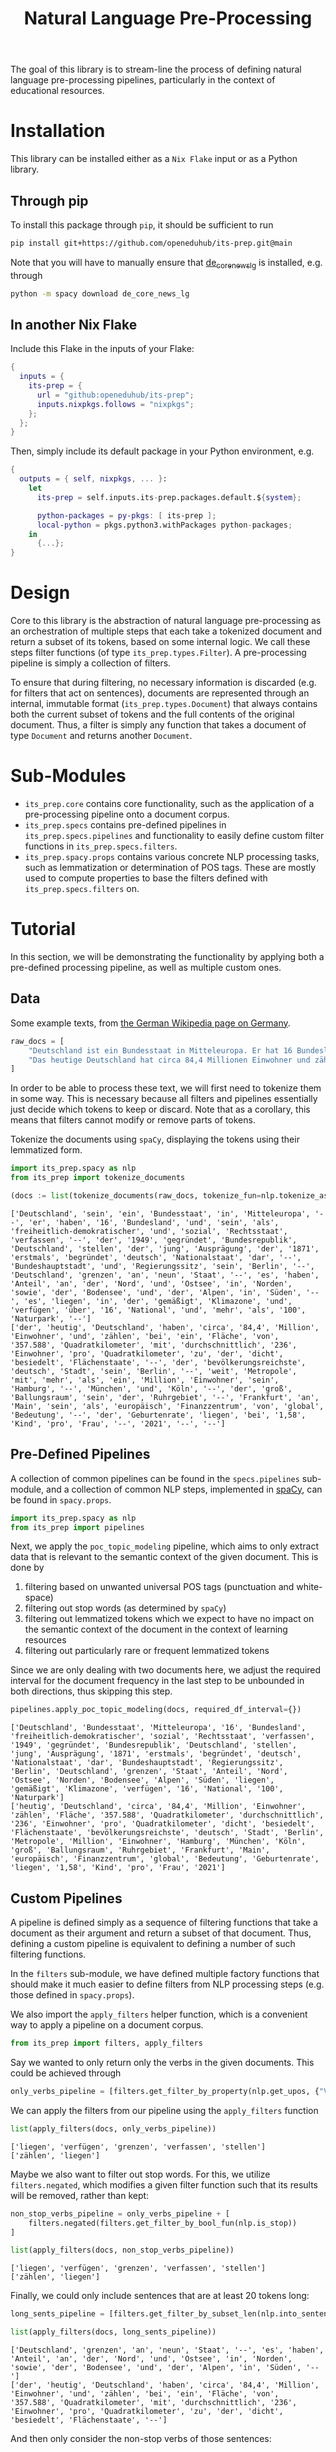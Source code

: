 #+title: Natural Language Pre-Processing
#+EXPORT_EXCLUDE_TAGS: noexport

The goal of this library is to stream-line the process of defining natural language pre-processing pipelines, particularly in the context of educational resources.

* Installation

This library can be installed either as a =Nix Flake= input or as a Python library.

** Through pip

To install this package through ~pip~, it should be sufficient to run
#+begin_src sh
pip install git+https://github.com/openeduhub/its-prep.git@main
#+end_src

Note that you will have to manually ensure that [[https://huggingface.co/spacy/de_dep_news_trf][de_core_news_lg]] is installed, e.g. through
#+begin_src sh
python -m spacy download de_core_news_lg
#+end_src

** In another Nix Flake

Include this Flake in the inputs of your Flake:
#+begin_src nix
{
  inputs = {
    its-prep = {
      url = "github:openeduhub/its-prep";
      inputs.nixpkgs.follows = "nixpkgs";
    };
  };
}
#+end_src

Then, simply include its default package in your Python environment, e.g.
#+begin_src nix
{
  outputs = { self, nixpkgs, ... }:
    let
      its-prep = self.inputs.its-prep.packages.default.${system};

      python-packages = py-pkgs: [ its-prep ];
      local-python = pkgs.python3.withPackages python-packages;
    in
      {...};
}
#+end_src

* Design

Core to this library is the abstraction of natural language pre-processing as an orchestration of multiple steps that each take a tokenized document and return a subset of its tokens, based on some internal logic. We call these steps filter functions (of type =its_prep.types.Filter=). A pre-processing pipeline is simply a collection of filters.

To ensure that during filtering, no necessary information is discarded (e.g. for filters that act on sentences), documents are represented through an internal, immutable format (=its_prep.types.Document=) that always contains both the current subset of tokens and the full contents of the original document.
Thus, a filter is simply any function that takes a document of type =Document= and returns another =Document=.

* Sub-Modules

- =its_prep.core= contains core functionality, such as the application of a pre-processing pipeline onto a document corpus.
- =its_prep.specs= contains pre-defined pipelines in =its_prep.specs.pipelines= and functionality to easily define custom filter functions in =its_prep.specs.filters=.
- =its_prep.spacy.props= contains various concrete NLP processing tasks, such as lemmatization or determination of POS tags. These are mostly used to compute properties to base the filters defined with =its_prep.specs.filters= on.
  
* Tutorial
:PROPERTIES:
:HEADER-ARGS: :results silent :session its-prep-demo :tangle demo.py :kernel python3
:END:

In this section, we will be demonstrating the functionality by applying both a pre-defined processing pipeline, as well as multiple custom ones.

** Utils :noexport:
:PROPERTIES:
:HEADER-ARGS: :session its-prep-demo
:END:
#+name: print-results
#+begin_src python :var results=[] :results replace output
for result in results:
    print(result)
#+end_src

#+RESULTS: print-results

** Data
Some example texts, from [[https://de.wikipedia.org/wiki/Deutschland][the German Wikipedia page on Germany]].
#+begin_src python
raw_docs = [
    "Deutschland ist ein Bundesstaat in Mitteleuropa. Er hat 16 Bundesländer und ist als freiheitlich-demokratischer und sozialer Rechtsstaat verfasst. Die 1949 gegründete Bundesrepublik Deutschland stellt die jüngste Ausprägung des 1871 erstmals begründeten deutschen Nationalstaates dar. Bundeshauptstadt und Regierungssitz ist Berlin. Deutschland grenzt an neun Staaten, es hat Anteil an der Nord- und Ostsee im Norden sowie dem Bodensee und den Alpen im Süden. Es liegt in der gemäßigten Klimazone und verfügt über 16 National- und mehr als 100 Naturparks.",
    "Das heutige Deutschland hat circa 84,4 Millionen Einwohner und zählt bei einer Fläche von 357.588 Quadratkilometern mit durchschnittlich 236 Einwohnern pro Quadratkilometer zu den dicht besiedelten Flächenstaaten. Die bevölkerungsreichste deutsche Stadt ist Berlin; weitere Metropolen mit mehr als einer Million Einwohnern sind Hamburg, München und Köln; der größte Ballungsraum ist das Ruhrgebiet. Frankfurt am Main ist als europäisches Finanzzentrum von globaler Bedeutung. Die Geburtenrate liegt bei 1,58 Kindern pro Frau (2021).",
]
#+end_src

In order to be able to process these text, we will first need to tokenize them in some way.
This is necessary because all filters and pipelines essentially just decide which tokens to keep or discard.
Note that as a corollary, this means that filters cannot modify or remove parts of tokens.

Tokenize the documents using =spaCy=, displaying the tokens using their lemmatized form.
#+begin_src python :post print-results(results=*this*) :results replace value :exports both
import its_prep.spacy as nlp
from its_prep import tokenize_documents

(docs := list(tokenize_documents(raw_docs, tokenize_fun=nlp.tokenize_as_lemmas)))
#+end_src

#+RESULTS:
: ['Deutschland', 'sein', 'ein', 'Bundesstaat', 'in', 'Mitteleuropa', '--', 'er', 'haben', '16', 'Bundesland', 'und', 'sein', 'als', 'freiheitlich-demokratischer', 'und', 'sozial', 'Rechtsstaat', 'verfassen', '--', 'der', '1949', 'gegründet', 'Bundesrepublik', 'Deutschland', 'stellen', 'der', 'jung', 'Ausprägung', 'der', '1871', 'erstmals', 'begründet', 'deutsch', 'Nationalstaat', 'dar', '--', 'Bundeshauptstadt', 'und', 'Regierungssitz', 'sein', 'Berlin', '--', 'Deutschland', 'grenzen', 'an', 'neun', 'Staat', '--', 'es', 'haben', 'Anteil', 'an', 'der', 'Nord', 'und', 'Ostsee', 'in', 'Norden', 'sowie', 'der', 'Bodensee', 'und', 'der', 'Alpen', 'in', 'Süden', '--', 'es', 'liegen', 'in', 'der', 'gemäßigt', 'Klimazone', 'und', 'verfügen', 'über', '16', 'National', 'und', 'mehr', 'als', '100', 'Naturpark', '--']
: ['der', 'heutig', 'Deutschland', 'haben', 'circa', '84,4', 'Million', 'Einwohner', 'und', 'zählen', 'bei', 'ein', 'Fläche', 'von', '357.588', 'Quadratkilometer', 'mit', 'durchschnittlich', '236', 'Einwohner', 'pro', 'Quadratkilometer', 'zu', 'der', 'dicht', 'besiedelt', 'Flächenstaate', '--', 'der', 'bevölkerungsreichste', 'deutsch', 'Stadt', 'sein', 'Berlin', '--', 'weit', 'Metropole', 'mit', 'mehr', 'als', 'ein', 'Million', 'Einwohner', 'sein', 'Hamburg', '--', 'München', 'und', 'Köln', '--', 'der', 'groß', 'Ballungsraum', 'sein', 'der', 'Ruhrgebiet', '--', 'Frankfurt', 'an', 'Main', 'sein', 'als', 'europäisch', 'Finanzzentrum', 'von', 'global', 'Bedeutung', '--', 'der', 'Geburtenrate', 'liegen', 'bei', '1,58', 'Kind', 'pro', 'Frau', '--', '2021', '--', '--']

** Pre-Defined Pipelines
A collection of common pipelines can be found in the =specs.pipelines= sub-module, and a collection of common NLP steps, implemented in [[https://spacy.io/][spaCy]], can be found in =spacy.props=.
#+begin_src python
import its_prep.spacy as nlp
from its_prep import pipelines
#+end_src

Next, we apply the =poc_topic_modeling= pipeline, which aims to only extract data that is relevant to the semantic context of the given document. This is done by
1. filtering based on unwanted universal POS tags (punctuation and white-space)
2. filtering out stop words (as determined by =spaCy=)
3. filtering out lemmatized tokens which we expect to have no impact on the semantic context of the document in the context of learning resources
4. filtering out particularly rare or frequent lemmatized tokens

Since we are only dealing with two documents here, we adjust the required interval for the document frequency in the last step to be unbounded in both directions, thus skipping this step.
#+begin_src python :post print-results(results=*this*) :results replace value :exports both
pipelines.apply_poc_topic_modeling(docs, required_df_interval={})
#+end_src

#+RESULTS:
: ['Deutschland', 'Bundesstaat', 'Mitteleuropa', '16', 'Bundesland', 'freiheitlich-demokratischer', 'sozial', 'Rechtsstaat', 'verfassen', '1949', 'gegründet', 'Bundesrepublik', 'Deutschland', 'stellen', 'jung', 'Ausprägung', '1871', 'erstmals', 'begründet', 'deutsch', 'Nationalstaat', 'dar', 'Bundeshauptstadt', 'Regierungssitz', 'Berlin', 'Deutschland', 'grenzen', 'Staat', 'Anteil', 'Nord', 'Ostsee', 'Norden', 'Bodensee', 'Alpen', 'Süden', 'liegen', 'gemäßigt', 'Klimazone', 'verfügen', '16', 'National', '100', 'Naturpark']
: ['heutig', 'Deutschland', 'circa', '84,4', 'Million', 'Einwohner', 'zählen', 'Fläche', '357.588', 'Quadratkilometer', 'durchschnittlich', '236', 'Einwohner', 'pro', 'Quadratkilometer', 'dicht', 'besiedelt', 'Flächenstaate', 'bevölkerungsreichste', 'deutsch', 'Stadt', 'Berlin', 'Metropole', 'Million', 'Einwohner', 'Hamburg', 'München', 'Köln', 'groß', 'Ballungsraum', 'Ruhrgebiet', 'Frankfurt', 'Main', 'europäisch', 'Finanzzentrum', 'global', 'Bedeutung', 'Geburtenrate', 'liegen', '1,58', 'Kind', 'pro', 'Frau', '2021']

** Custom Pipelines
A pipeline is defined simply as a sequence of filtering functions that take a document as their argument and return a subset of that document. Thus, defining a custom pipeline is equivalent to defining a number of such filtering functions.

In the =filters= sub-module, we have defined multiple factory functions that should make it much easier to define filters from NLP processing steps (e.g. those defined in =spacy.props=).

We also import the ~apply_filters~ helper function, which is a convenient way to apply a pipeline on a document corpus.
#+begin_src python
from its_prep import filters, apply_filters
#+end_src

Say we wanted to only return only the verbs in the given documents. This could be achieved through
#+begin_src python
only_verbs_pipeline = [filters.get_filter_by_property(nlp.get_upos, {"VERB"})]
#+end_src

We can apply the filters from our pipeline using the =apply_filters= function
#+begin_src python :post print-results(results=*this*) :results replace value :exports both
list(apply_filters(docs, only_verbs_pipeline))
#+end_src

#+RESULTS:
: ['liegen', 'verfügen', 'grenzen', 'verfassen', 'stellen']
: ['zählen', 'liegen']

Maybe we also want to filter out stop words. For this, we utilize =filters.negated=, which modifies a given filter function such that its results will be removed, rather than kept:
#+begin_src python :post print-results(results=*this*) :results replace value :exports both
non_stop_verbs_pipeline = only_verbs_pipeline + [
    filters.negated(filters.get_filter_by_bool_fun(nlp.is_stop))
]

list(apply_filters(docs, non_stop_verbs_pipeline))
#+end_src

#+RESULTS:
: ['liegen', 'verfügen', 'grenzen', 'verfassen', 'stellen']
: ['zählen', 'liegen']

Finally, we could only include sentences that are at least 20 tokens long:
#+begin_src python :post print-results(results=*this*) :results replace value :exports both
long_sents_pipeline = [filters.get_filter_by_subset_len(nlp.into_sentences, min_len=20)]

list(apply_filters(docs, long_sents_pipeline))
#+end_src

#+RESULTS:
: ['Deutschland', 'grenzen', 'an', 'neun', 'Staat', '--', 'es', 'haben', 'Anteil', 'an', 'der', 'Nord', 'und', 'Ostsee', 'in', 'Norden', 'sowie', 'der', 'Bodensee', 'und', 'der', 'Alpen', 'in', 'Süden', '--']
: ['der', 'heutig', 'Deutschland', 'haben', 'circa', '84,4', 'Million', 'Einwohner', 'und', 'zählen', 'bei', 'ein', 'Fläche', 'von', '357.588', 'Quadratkilometer', 'mit', 'durchschnittlich', '236', 'Einwohner', 'pro', 'Quadratkilometer', 'zu', 'der', 'dicht', 'besiedelt', 'Flächenstaate', '--']

And then only consider the non-stop verbs of those sentences:
#+begin_src python :post print-results(results=*this*) :results replace value :exports both
list(apply_filters(docs, long_sents_pipeline + non_stop_verbs_pipeline))
#+end_src

#+RESULTS:
: ['grenzen']
: ['zählen']

Note that due to the internal document representation and the implementation of the processing steps with =spaCy=, the order of these filters does not matter here; we could also first filter by non-stop verbs and then by long sentences, and still get the same result.
#+begin_src python :post print-results(results=*this*) :results replace value :exports both
list(apply_filters(docs, non_stop_verbs_pipeline + long_sents_pipeline))
#+end_src

#+RESULTS:
: ['grenzen']
: ['zählen']

Finally, we could return the tokens as word-embeddings:
#+begin_src python :results replace value verbatim :exports both
from its_prep import selected_properties
processed_docs = apply_filters(docs, non_stop_verbs_pipeline + long_sents_pipeline)
list(selected_properties(processed_docs, nlp.get_word_vectors))
#+end_src

#+RESULTS:
#+begin_example
[(array([ 8.0732e-01,  1.3723e+00, -5.3698e-01, -2.5742e+00, -3.2238e+00,
        1.0097e+00,  4.4086e-01, -4.7211e-01, -4.0149e-01, -9.0866e-02,
       -5.7923e-01, -2.3407e-01, -1.3298e-01, -3.3136e-01,  5.9846e-01,
        1.1656e+00, -9.2490e-02,  4.6380e-01, -9.3929e-01, -1.4071e+00,
       -9.8949e-01,  6.5838e-01, -6.9155e-02, -8.6060e-01, -5.1545e-01,
        2.5759e+00,  1.4891e+00,  4.9595e-01, -9.8937e-01, -2.6891e+00,
        2.5979e+00, -1.2663e-02,  1.0032e+00, -1.3726e+00, -2.8285e+00,
       -1.3964e+00,  1.2408e+00, -1.2980e+00,  2.4175e+00, -1.1108e-01,
       -2.7270e+00,  2.2405e+00, -1.1174e+00, -4.5039e-01,  2.0047e-01,
       -1.0562e+00,  9.7447e-01, -5.0296e-01,  3.5433e-01,  2.5035e-01,
       -1.3689e-03, -4.3711e-01,  1.7272e+00,  9.9553e-02, -1.7881e+00,
        3.5289e+00, -1.9781e+00,  1.6410e+00, -6.6308e-01, -7.7131e-01,
        2.2469e-01, -2.1614e+00,  1.5713e+00, -6.6373e-02,  2.2343e+00,
        1.8830e-01,  3.1996e+00, -1.4663e+00,  2.7145e+00,  6.6561e-02,
       -1.8314e+00,  7.0784e-01,  3.4304e-01, -9.4780e-01, -2.0042e+00,
        9.8858e-01, -1.6424e+00, -1.9604e+00,  4.6556e-01, -2.2256e-01,
       -6.6066e-01, -1.6972e-01,  2.1931e+00,  2.0852e+00, -4.3692e-01,
       -1.4755e-01,  6.1204e-01,  1.6330e+00, -1.2510e+00, -1.5489e+00,
       -1.7016e-01, -2.1122e+00, -1.6820e+00, -1.5734e+00,  1.3483e+00,
       -2.0566e+00, -1.5619e+00, -1.2128e+00, -5.0591e-01,  1.8785e+00,
       -7.6197e-01,  2.5904e+00,  4.3581e-02, -7.4048e-01, -1.7516e+00,
        4.0088e-02, -3.1468e+00,  5.5322e-01,  9.1766e-01,  5.9854e-01,
        8.9359e-02,  1.2874e+00, -3.8819e+00,  7.1359e-01,  1.8177e-02,
        4.1450e-01, -5.0730e-03, -7.8042e-01, -4.2483e-01,  5.5403e-01,
        4.7233e-01, -1.4523e+00,  4.0898e+00,  1.5544e+00,  1.0186e+00,
        5.8939e-01,  9.7547e-01,  3.7954e-01,  2.1430e-01,  8.3903e-01,
        2.4668e+00, -1.5191e+00, -8.0581e-01, -8.9338e-02,  8.9130e-01,
        5.8869e-01,  3.1070e-01,  1.0650e+00,  7.1601e-01,  1.6895e+00,
        3.2277e+00, -1.5874e+00,  5.5910e-01, -1.3833e+00, -1.4956e+00,
       -1.7087e+00,  1.4052e+00, -1.5890e-01,  6.7932e-01, -2.1383e+00,
        4.0109e-01,  1.1472e+00, -1.9935e+00,  6.4681e-01,  4.7015e-01,
       -1.9115e+00, -1.3163e+00, -7.0171e-01,  9.4038e-01, -1.4081e+00,
        4.1968e-01,  1.1788e-01,  2.3435e+00, -1.2764e+00,  1.8269e+00,
        3.2451e+00,  2.3452e+00,  1.4542e+00,  3.1509e+00,  6.8695e-02,
        8.3664e-01,  4.6488e-01, -1.9003e-02, -1.6531e+00,  1.8218e+00,
       -2.0497e-01,  1.9792e+00, -5.8036e-01,  7.1097e-01,  4.4142e-01,
       -1.6841e+00,  8.4975e-01,  7.5711e-01, -1.8469e+00,  1.0284e+00,
       -2.3016e+00,  1.1380e+00,  3.5043e-01, -1.0574e+00,  1.2962e+00,
       -5.5338e-01, -9.9845e-01, -9.5507e-01, -2.0559e+00, -9.4054e-01,
       -8.8928e-01,  4.3253e-01, -1.5722e+00,  1.2591e+00, -1.4304e+00,
        2.5843e+00, -6.2330e-01, -8.9084e-01, -1.6198e+00, -1.2893e-01,
       -2.5204e-02,  1.2725e+00,  4.1957e+00,  3.9992e-01,  2.3022e-02,
       -6.6594e-01,  9.8386e-02, -5.3294e-01, -3.2918e+00,  2.7032e+00,
       -1.7077e+00,  2.2714e+00, -4.8674e-01, -8.1132e-01,  1.6060e-02,
        1.1888e-01, -5.0967e-01, -9.2476e-02,  1.1875e+00,  2.1304e-01,
        4.5259e-01,  2.2360e+00, -3.7786e-01,  5.5660e-01,  1.6240e+00,
       -2.1650e+00,  2.8050e-01, -2.5134e+00, -1.5938e+00,  4.9367e-01,
        1.1155e+00, -1.6824e+00,  7.3233e-01, -1.1471e-01,  4.8059e-02,
        7.3429e-01, -2.6168e+00,  1.9935e+00, -3.5876e-01, -4.9866e-01,
       -5.4019e-01,  2.5438e+00, -2.2357e+00, -1.7544e+00,  7.0646e-01,
       -2.5509e+00, -2.7299e+00, -1.0948e+00,  8.3585e-01,  2.4147e+00,
       -1.8732e-01, -1.4595e+00, -1.1231e+00,  1.0216e+00,  2.3719e+00,
        2.0988e-02, -1.0418e+00, -7.4748e-01, -7.1275e-01, -1.2673e+00,
       -4.4957e-01, -1.3182e-01,  1.1091e+00,  1.1875e+00, -1.2288e+00,
        3.0913e+00, -1.5496e-01,  1.3854e+00,  4.7156e-01,  5.2295e-01,
        3.8921e+00,  1.9631e+00, -4.3928e-01,  7.1788e-01,  2.5766e+00,
       -1.8608e+00,  2.0194e+00,  1.5293e+00,  5.6542e-01,  1.6145e+00,
       -1.4601e+00,  1.1504e+00, -1.3161e+00, -1.4911e+00, -1.2753e+00,
        9.3347e-01, -1.4765e+00,  1.4941e+00, -1.6196e+00,  2.9735e+00,
        1.7396e+00,  1.2293e+00, -1.2182e+00,  4.1059e+00,  3.4958e+00],
      dtype=float32),), (array([ -0.65404 ,   1.7489  ,   1.3238  ,  10.689   ,  -3.8354  ,
        -3.4176  ,   2.8458  ,   6.9475  ,   8.3795  ,  -9.7266  ,
         1.8059  ,  -7.0959  ,   0.65468 ,   4.8942  ,   0.11935 ,
         4.2329  ,   6.4581  , -10.205   ,  -2.4653  ,   5.1304  ,
        -1.5249  ,  -0.33113 ,  -8.9162  ,   0.68117 ,   0.82788 ,
         4.4263  ,   2.7534  ,  -2.8395  ,  -1.9882  ,  -0.074579,
         0.8485  ,   0.32367 ,   1.7496  ,   0.53606 ,  -9.8885  ,
        -6.2691  ,  -5.5006  , -14.412   ,  -3.3748  ,  -0.25372 ,
        -1.9325  ,   2.0588  ,  -3.4462  ,   3.3861  ,   0.77796 ,
         2.1809  ,  -5.0384  ,  -9.1702  ,  -6.5893  ,   1.7999  ,
         3.087   ,  -1.6311  ,   2.0203  ,  -3.5758  ,   2.8109  ,
         1.7471  ,   1.273   ,   4.2303  ,   2.2095  ,  -4.1308  ,
         0.43882 ,  -0.025106,  11.237   ,   7.2951  ,  -3.6524  ,
        -2.4187  ,  -5.1483  ,   4.5378  ,   4.4823  ,   4.6328  ,
        -6.2347  ,   8.1855  ,   1.1755  ,   4.665   ,   3.1928  ,
         7.0662  ,  -5.9556  ,  -0.049054,   4.5369  ,   7.3604  ,
         3.2199  ,   2.9817  ,  -0.91019 ,  -0.10366 ,   3.7303  ,
         1.3639  ,  -6.3505  ,   3.2573  ,  -3.0636  ,  -1.2138  ,
        -0.55653 ,   0.65678 ,   1.386   ,  -4.523   ,  -4.4014  ,
       -11.258   ,  -7.1273  ,  -3.1885  , -10.099   ,  -1.9632  ,
        -3.6254  ,   2.8138  ,   1.5372  ,   1.0629  ,   9.1253  ,
        -7.4737  ,   1.6548  ,  -3.5463  ,   1.1836  ,  -6.5327  ,
        -0.79816 ,  -2.8768  ,  11.611   ,   8.4142  ,   2.2678  ,
        -2.2952  ,   5.5559  ,   3.1747  ,  -0.31059 ,   6.462   ,
        -7.1135  ,   8.5853  ,   2.5396  ,  -2.6323  ,   4.646   ,
         3.4337  ,   2.3632  ,   1.4226  ,  -1.6031  ,   0.80204 ,
         5.7058  ,   0.503   ,   3.568   ,  -3.7796  ,   7.1354  ,
         2.3961  , -13.556   ,   1.9282  ,   5.6909  ,   2.0506  ,
        -3.1402  ,   3.6114  ,  -8.8778  ,   1.9274  ,  -3.2288  ,
         3.7178  ,  -4.4902  ,   2.5428  ,   6.5181  ,   1.5672  ,
        -6.4375  ,  -4.24    ,  -9.6795  ,   6.336   ,  -0.92769 ,
        -2.2876  ,  -1.8932  ,   4.4791  ,   7.1149  ,   0.16114 ,
         6.8786  ,   7.05    ,  -2.2451  ,  -1.6941  ,  -8.1168  ,
        -3.1198  ,  -2.0878  ,  -0.96782 ,  -1.0722  ,   3.6036  ,
        -3.9225  ,   3.4282  ,  -4.831   ,  -7.046   ,   3.6809  ,
         3.26    ,   1.1511  ,   5.5712  ,   0.46504 ,  -7.4492  ,
         3.6167  ,   3.6889  ,  -2.4359  ,   4.101   ,  -0.64437 ,
         1.0575  ,   5.4622  ,  -2.3978  ,  -7.6296  ,  -1.5451  ,
        -1.6866  ,  -3.224   ,   1.8545  ,  -6.3787  ,   6.178   ,
        -4.2001  ,   1.5448  ,  10.733   ,   5.1482  ,  10.758   ,
         2.1271  ,  -3.1391  ,  -3.886   ,  -3.0535  ,   4.441   ,
        -8.5508  ,  -2.5373  ,  -0.55043 , -12.688   ,   3.4997  ,
         5.4011  ,   0.04654 ,   5.4789  ,   3.9713  ,  -0.91285 ,
         5.9462  ,   4.0507  ,  -1.0129  ,   2.4831  ,  -1.5431  ,
         1.6657  ,  -3.8428  ,  -7.2476  ,  -4.0296  ,   0.45018 ,
         7.5467  ,   2.2629  ,   3.8569  ,   5.4011  ,  -4.5573  ,
        -4.4017  ,  -8.499   ,  -2.7771  ,   3.5199  ,  -2.0077  ,
        -3.9201  ,   0.10954 ,   0.49075 ,   1.3402  ,   0.1557  ,
         0.14562 ,   0.24715 ,  -2.6996  ,   0.63908 ,   7.2157  ,
        -5.6317  ,   1.1188  ,  -0.55071 ,  -6.0426  ,   1.4444  ,
        -3.999   ,   3.4556  ,  -1.7449  , -12.314   ,  -4.0322  ,
         8.7758  ,   8.5515  ,  -1.6411  ,   0.41293 ,  10.413   ,
         9.4247  ,  -3.6229  ,  -4.8699  ,  -5.9972  ,   2.8773  ,
        11.198   ,  -7.8787  ,  -4.5297  ,  -4.3373  ,   5.0899  ,
         1.7842  ,  -0.24692 ,  -6.2276  ,  -3.3438  ,  -7.1623  ,
        -8.7322  ,  -0.40021 ,  -1.9681  ,   2.585   ,   6.8649  ,
        -7.3689  ,   0.12819 ,  -5.8111  ,  -3.2717  ,   5.4081  ,
       -13.504   ,   4.009   ,   3.9505  ,  -3.2977  ,  -8.1697  ,
         1.6729  ,   6.9818  ,   0.14446 ,  -8.1925  ,  -0.92981 ,
         5.5912  ,   5.5417  ,  -4.2281  ,   4.0914  ,   5.4836  ],
      dtype=float32),)]
#+end_example

** Persistent Storage

Because the text analysis part of the =spaCy= module can take a very long time, especially for large corpora, it can be helpful to store the results for later analyses (e.g. re-running the pipeline at a later date, modifying the pipeline, etc.). To do this, the =its_prep.spacy.utils= sub-module offers two helper functions: ~save_caches~ and ~load_caches~.

With ~save_caches~, we can efficiently store all of the analyzed texts for later use. The optional parameter =file_prefix= lets us more easily identify the automatically created files.
#+begin_src python
from pathlib import Path
# save the caches to /tmp
nlp.utils.save_caches(Path("/tmp/"), file_prefix="its-prep-demo")
#+end_src

The example above created the following files:
#+begin_src bash :results replace verbatim :session no :exports both
ls /tmp | grep "its-prep-demo"
#+end_src

#+RESULTS:
: its-prep-demo_text_to_doc_cache_docs
: its-prep-demo_text_to_doc_cache_keys
: its-prep-demo_tokens_to_doc_cache_docs
: its-prep-demo_tokens_to_doc_cache_keys

At a later date, we can now load these cached intermediary results through the ~load_caches~ function:
#+begin_src python
import its_prep.spacy.props as nlp
from pathlib import Path
# load the caches from /tmp
nlp.utils.load_caches(Path("/tmp/"), file_prefix="its-prep-demo")
#+end_src

** Merging of named entities / noun chunks

The ~tokenize_as_words~ / ~tokenize_as_lemmas~ functions provide optional functionality to merge named entities or noun chunks by setting the corresponding argument (~merge_named_entities~ and ~merge_noun_chunks~, respectively).  These can be passed on to the functions within the ~tokenize_documents~ helper:
#+begin_src python :post print-results(results=*this*) :results replace value :exports both
list(tokenize_documents(raw_docs, tokenize_fun=nlp.tokenize_as_words, merge_noun_chunks=True))
#+end_src

#+RESULTS:
: ['Deutschland', 'ist', 'ein Bundesstaat', 'in', 'Mitteleuropa', '.', 'Er', 'hat', '16 Bundesländer', 'und', 'ist', 'als', 'freiheitlich-demokratischer', 'und', 'sozialer', 'Rechtsstaat', 'verfasst', '.', 'Die 1949 gegründete Bundesrepublik Deutschland', 'stellt', 'die jüngste Ausprägung', 'des 1871 erstmals begründeten deutschen Nationalstaates', 'dar', '.', 'Bundeshauptstadt', 'und', 'Regierungssitz', 'ist', 'Berlin', '.', 'Deutschland', 'grenzt', 'an', 'neun Staaten', ',', 'es', 'hat', 'Anteil', 'an', 'der Nord- und Ostsee', 'im', 'Norden', 'sowie', 'dem Bodensee', 'und', 'den Alpen', 'im', 'Süden', '.', 'Es', 'liegt', 'in', 'der gemäßigten Klimazone', 'und', 'verfügt', 'über 16 National- und mehr als 100 Naturparks', '.']
: ['Das heutige Deutschland', 'hat', 'circa 84,4 Millionen Einwohner', 'und', 'zählt', 'bei', 'einer Fläche', 'von', '357.588', 'Quadratkilometern', 'mit', 'durchschnittlich 236 Einwohnern', 'pro', 'Quadratkilometer', 'zu', 'den dicht besiedelten Flächenstaaten', '.', 'Die bevölkerungsreichste deutsche Stadt', 'ist', 'Berlin', ';', 'weitere Metropolen', 'mit', 'mehr als einer Million Einwohnern', 'sind', 'Hamburg', ',', 'München', 'und', 'Köln', ';', 'der größte Ballungsraum', 'ist', 'das Ruhrgebiet', '.', 'Frankfurt', 'am', 'Main', 'ist', 'als', 'europäisches Finanzzentrum', 'von', 'globaler Bedeutung', '.', 'Die Geburtenrate', 'liegt', 'bei', '1,58 Kindern', 'pro', 'Frau', '(', '2021', ')', '.']

#+begin_src python :post print-results(results=*this*) :results replace value :exports both
list(tokenize_documents(raw_docs, tokenize_fun=nlp.tokenize_as_words, merge_named_entities=True))
#+end_src

#+RESULTS:
: ['Deutschland', 'ist', 'ein', 'Bundesstaat', 'in', 'Mitteleuropa', '.', 'Er', 'hat', '16', 'Bundesländer', 'und', 'ist', 'als', 'freiheitlich-demokratischer', 'und', 'sozialer', 'Rechtsstaat', 'verfasst', '.', 'Die', '1949', 'gegründete', 'Bundesrepublik Deutschland', 'stellt', 'die', 'jüngste', 'Ausprägung', 'des', '1871', 'erstmals', 'begründeten', 'deutschen', 'Nationalstaates', 'dar', '.', 'Bundeshauptstadt', 'und', 'Regierungssitz', 'ist', 'Berlin', '.', 'Deutschland', 'grenzt', 'an', 'neun', 'Staaten', ',', 'es', 'hat', 'Anteil', 'an', 'der', 'Nord-', 'und', 'Ostsee', 'im', 'Norden', 'sowie', 'dem', 'Bodensee', 'und', 'den', 'Alpen', 'im', 'Süden', '.', 'Es', 'liegt', 'in', 'der', 'gemäßigten', 'Klimazone', 'und', 'verfügt', 'über', '16', 'National-', 'und', 'mehr', 'als', '100', 'Naturparks', '.']
: ['Das', 'heutige', 'Deutschland', 'hat', 'circa', '84,4', 'Millionen', 'Einwohner', 'und', 'zählt', 'bei', 'einer', 'Fläche', 'von', '357.588', 'Quadratkilometern', 'mit', 'durchschnittlich', '236', 'Einwohnern', 'pro', 'Quadratkilometer', 'zu', 'den', 'dicht', 'besiedelten', 'Flächenstaaten', '.', 'Die', 'bevölkerungsreichste', 'deutsche', 'Stadt', 'ist', 'Berlin', ';', 'weitere', 'Metropolen', 'mit', 'mehr', 'als', 'einer', 'Million', 'Einwohnern', 'sind', 'Hamburg', ',', 'München', 'und', 'Köln', ';', 'der', 'größte', 'Ballungsraum', 'ist', 'das', 'Ruhrgebiet', '.', 'Frankfurt am Main', 'ist', 'als', 'europäisches', 'Finanzzentrum', 'von', 'globaler', 'Bedeutung', '.', 'Die', 'Geburtenrate', 'liegt', 'bei', '1,58', 'Kindern', 'pro', 'Frau', '(', '2021', ')', '.']

